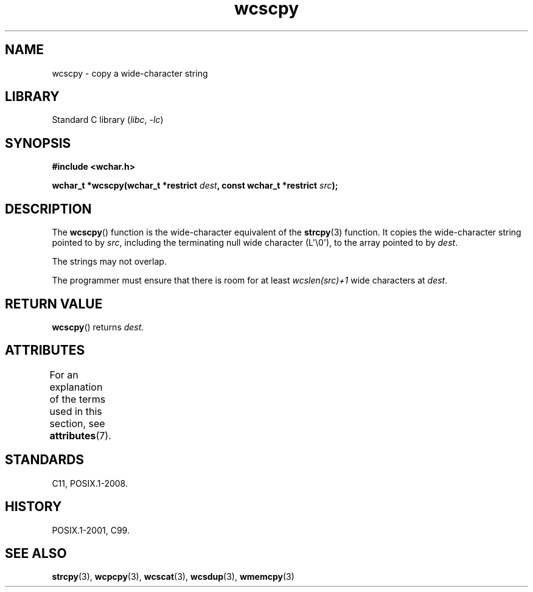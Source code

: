 '\" t
.\" Copyright (c) Bruno Haible <haible@clisp.cons.org>
.\"
.\" SPDX-License-Identifier: GPL-2.0-or-later
.\"
.\" References consulted:
.\"   GNU glibc-2 source code and manual
.\"   Dinkumware C library reference http://www.dinkumware.com/
.\"   OpenGroup's Single UNIX specification http://www.UNIX-systems.org/online.html
.\"   ISO/IEC 9899:1999
.\"
.TH wcscpy 3 2024-06-15 "Linux man-pages (unreleased)"
.SH NAME
wcscpy \- copy a wide-character string
.SH LIBRARY
Standard C library
.RI ( libc ", " \-lc )
.SH SYNOPSIS
.nf
.B #include <wchar.h>
.P
.BI "wchar_t *wcscpy(wchar_t *restrict " dest \
", const wchar_t *restrict " src );
.fi
.SH DESCRIPTION
The
.BR wcscpy ()
function is the wide-character equivalent
of the
.BR strcpy (3)
function.
It copies the wide-character string pointed to by
.IR src ,
including the terminating null wide character (L\[aq]\[rs]0\[aq]),
to the array pointed to by
.IR dest .
.P
The strings may not overlap.
.P
The programmer must ensure that there is
room for at least
.I wcslen(src)+1
wide characters at
.IR dest .
.SH RETURN VALUE
.BR wcscpy ()
returns
.IR dest .
.SH ATTRIBUTES
For an explanation of the terms used in this section, see
.BR attributes (7).
.TS
allbox;
lbx lb lb
l l l.
Interface	Attribute	Value
T{
.na
.nh
.BR wcscpy ()
T}	Thread safety	MT-Safe
.TE
.SH STANDARDS
C11, POSIX.1-2008.
.SH HISTORY
POSIX.1-2001, C99.
.SH SEE ALSO
.BR strcpy (3),
.BR wcpcpy (3),
.BR wcscat (3),
.BR wcsdup (3),
.BR wmemcpy (3)
